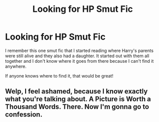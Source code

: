 #+TITLE: Looking for HP Smut Fic

* Looking for HP Smut Fic
:PROPERTIES:
:Author: Efficient-Turn-3092
:Score: 6
:DateUnix: 1601345393.0
:DateShort: 2020-Sep-29
:END:
I remember this one smut fic that I started reading where Harry's parents were still alive and they also had a daughter. It started out with them all together and I don't know where it goes from there because I can't find it anywhere.

If anyone knows where to find it, that would be great!


** Welp, I feel ashamed, because I know exactly what you're talking about. A Picture is Worth a Thousand Words. There. Now I'm gonna go to confession.
:PROPERTIES:
:Author: Winterlord117
:Score: 7
:DateUnix: 1601384382.0
:DateShort: 2020-Sep-29
:END:
